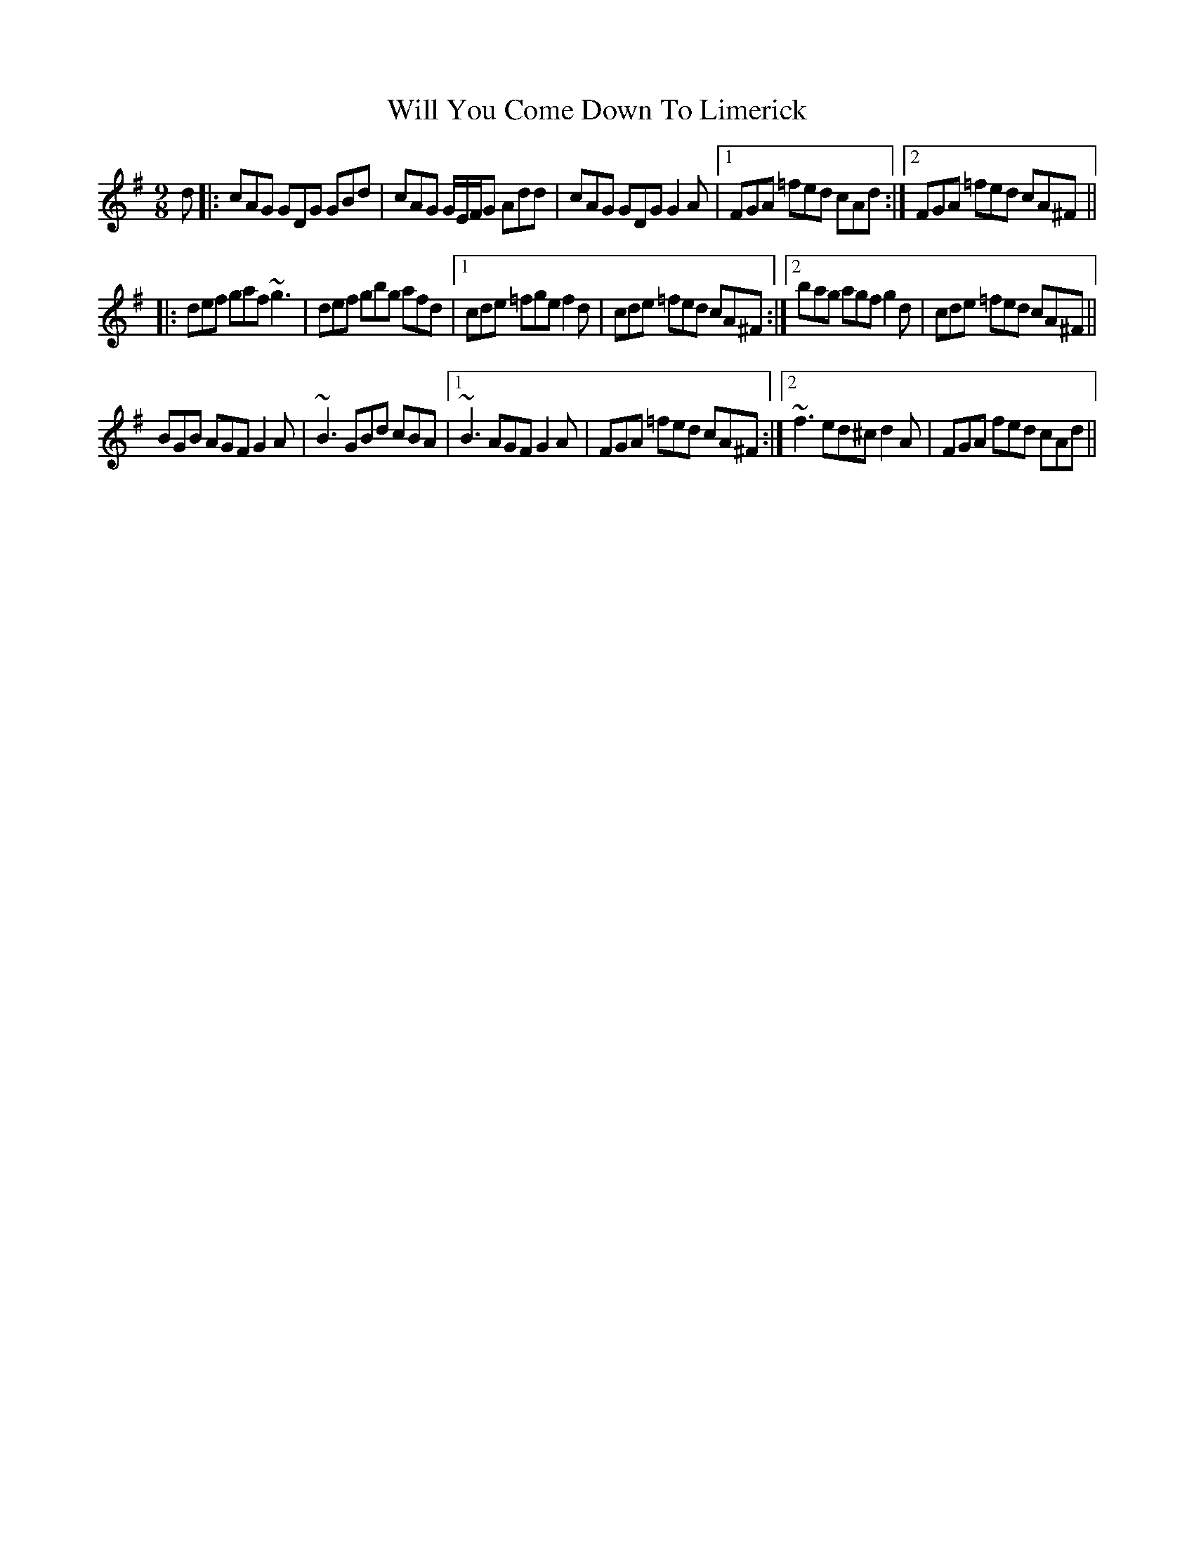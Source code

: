 X: 42894
T: Will You Come Down To Limerick
R: slip jig
M: 9/8
K: Gmajor
d|:cAG GDG GBd|cAG G/E/F/G Add|cAG GDG G2 A|1 FGA =fed cAd:|2 FGA =fed cA^F||
|:def gaf ~g3|def gbg afd|1 cde =fge f2 d|cde =fed cA^F:|2 bag agf g2 d|cde =fed cA^F||
BGB AGF G2 A|~B3 GBd cBA|1 ~B3 AGF G2 A|FGA =fed cA^F:|2 ~f3 ed^c d2 A|FGA fed cAd||

